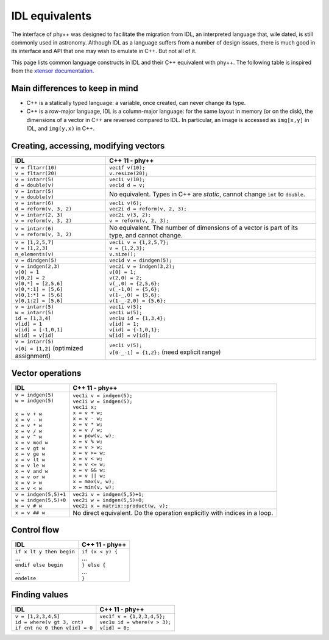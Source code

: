 IDL equivalents
===============

.. raw:: html

   <style>
   table.docutils {
       width: 100%;
       table-layout: fixed;
       border: none;
   }

   table.docutils th {
       text-align: center;
   }

   table.docutils .line-block {
       margin-left: 0;
       margin-bottom: 0;
   }

   table.docutils code.literal {
       color: initial;
   }

   code.docutils {
       background: initial;
       border: none;
   }

   * {
       border: none;
   }

   .rst-content table.docutils td {
       border-bottom: none;
       white-space: normal;
   }
   </style>

The interface of phy++ was designed to facilitate the migration from IDL, an interpreted language that, wile dated, is still commonly used in astronomy. Although IDL as a language suffers from a number of design issues, there is much good in its interface and API that one may wish to emulate in C++. But not all of it.

This page lists common language constructs in IDL and their C++ equivalent with phy++. The following table is inspired from the `xtensor documentation <https://xtensor.readthedocs.io/en/latest/numpy.html>`_.

Main differences to keep in mind
--------------------------------

* C++ is a statically typed language: a variable, once created, can never change its type.
* C++ is a row-major language, IDL is a column-major language: for the same layout in memory (or on the disk), the dimensions of a vector in C++ are reversed compared to IDL. In particular, an image is accessed as ``img[x,y]`` in IDL, and ``img(y,x)`` in C++.


Creating, accessing, modifying vectors
--------------------------------------

+------------------------------------------------+------------------------------------------------+
|             IDL                                |               C++ 11 - phy++                   |
+================================================+================================================+
| | ``v = fltarr(10)``                           | | ``vec1f v(10);``                             |
| | ``v = fltarr(20)``                           | | ``v.resize(20);``                            |
+------------------------------------------------+------------------------------------------------+
| | ``v = intarr(5)``                            | | ``vec1i v(10);``                             |
| | ``d = double(v)``                            | | ``vec1d d = v;``                             |
+------------------------------------------------+------------------------------------------------+
| | ``v = intarr(5)``                            | No equivalent. Types in C++ are *static*,      |
| | ``v = double(v)``                            | cannot change ``int`` to ``double``.           |
+------------------------------------------------+------------------------------------------------+
| | ``v = intarr(6)``                            | | ``vec1i v(6);``                              |
| | ``d = reform(v, 3, 2)``                      | | ``vec2i d = reform(v, 2, 3);``               |
+------------------------------------------------+------------------------------------------------+
| | ``v = intarr(2, 3)``                         | | ``vec2i v(3, 2);``                           |
| | ``v = reform(v, 3, 2)``                      | | ``v = reform(v, 2, 3);``                     |
+------------------------------------------------+------------------------------------------------+
| | ``v = intarr(6)``                            | No equivalent. The number of dimensions of a   |
| | ``v = reform(v, 3, 2)``                      | vector is part of its type, and cannot change. |
+------------------------------------------------+------------------------------------------------+
| | ``v = [1,2,5,7]``                            | | ``vec1i v = {1,2,5,7};``                     |
| | ``v = [1,2,3]``                              | | ``v = {1,2,3};``                             |
+------------------------------------------------+------------------------------------------------+
| ``n_elements(v)``                              | ``v.size();``                                  |
+------------------------------------------------+------------------------------------------------+
| ``v = dindgen(5)``                             | ``vec1d v = dindgen(5);``                      |
+------------------------------------------------+------------------------------------------------+
| | ``v = indgen(2,3)``                          | | ``vec2i v = indgen(3,2);``                   |
| | ``v[0] = 1``                                 | | ``v[0] = 1;``                                |
| | ``v[0,2] = 2``                               | | ``v(2,0) = 2;``                              |
| | ``v[0,*] = [2,5,6]``                         | | ``v(_,0) = {2,5,6};``                        |
| | ``v[0,*:1] = [5,6]``                         | | ``v(_-1,0) = {5,6};``                        |
| | ``v[0,1:*] = [5,6]``                         | | ``v(1-_,0) = {5,6};``                        |
| | ``v[0,1:2] = [5,6]``                         | | ``v(1-_-2,0) = {5,6};``                      |
+------------------------------------------------+------------------------------------------------+
| | ``v = intarr(5)``                            | | ``vec1i v(5);``                              |
| | ``w = intarr(5)``                            | | ``vec1i w(5);``                              |
| | ``id = [1,3,4]``                             | | ``vec1u id = {1,3,4};``                      |
| | ``v[id] = 1``                                | | ``v[id] = 1;``                               |
| | ``v[id] = [-1,0,1]``                         | | ``v[id] = {-1,0,1};``                        |
| | ``w[id] = v[id]``                            | | ``w[id] = v[id];``                           |
+------------------------------------------------+------------------------------------------------+
| | ``v = intarr(5)``                            | | ``vec1i v(5);``                              |
| | ``v[0] = [1,2]`` (optimized assignment)      | | ``v[0-_-1] = {1,2};`` (need explicit range)  |
+------------------------------------------------+------------------------------------------------+


Vector operations
-----------------

+------------------------------------------------+------------------------------------------------+
|             IDL                                |               C++ 11 - phy++                   |
+================================================+================================================+
| | ``v = indgen(5)``                            | | ``vec1i v = indgen(5);``                     |
| | ``w = indgen(5)``                            | | ``vec1i w = indgen(5);``                     |
| |                                              | | ``vec1i x;``                                 |
| | ``x = v + w``                                | | ``x = v + w;``                               |
| | ``x = v - w``                                | | ``x = v - w;``                               |
| | ``x = v * w``                                | | ``x = v * w;``                               |
| | ``x = v / w``                                | | ``x = v / w;``                               |
| | ``x = v ^ w``                                | | ``x = pow(v, w);``                           |
| | ``x = v mod w``                              | | ``x = v % w;``                               |
| | ``x = v gt w``                               | | ``x = v > w;``                               |
| | ``x = v ge w``                               | | ``x = v >= w;``                              |
| | ``x = v lt w``                               | | ``x = v < w;``                               |
| | ``x = v le w``                               | | ``x = v <= w;``                              |
| | ``x = v and w``                              | | ``x = v && w;``                              |
| | ``x = v or w``                               | | ``x = v || w;``                              |
| | ``x = v > w``                                | | ``x = max(v, w);``                           |
| | ``x = v < w``                                | | ``x = min(v, w);``                           |
+------------------------------------------------+------------------------------------------------+
| | ``v = indgen(5,5)+1``                        | | ``vec2i v = indgen(5,5)+1;``                 |
| | ``w = indgen(5,5)+0``                        | | ``vec2i w = indgen(5,5)+0;``                 |
| | ``x = v # w``                                | | ``vec2i x = matrix::product(w, v);``         |
+------------------------------------------------+------------------------------------------------+
| ``x = v ## w``                                 | No direct equivalent. Do the operation         |
|                                                | explicitly with indices in a loop.             |
+------------------------------------------------+------------------------------------------------+


Control flow
------------

+------------------------------------------------+------------------------------------------------+
|             IDL                                |               C++ 11 - phy++                   |
+================================================+================================================+
| | ``if x lt y then begin``                     | | ``if (x < y) {``                             |
| | ...                                          | | ...                                          |
| | ``endif else begin``                         | | ``} else {``                                 |
| | ...                                          | | ...                                          |
| | ``endelse``                                  | | ``}``                                        |
+------------------------------------------------+------------------------------------------------+


Finding values
--------------

+------------------------------------------------+------------------------------------------------+
|             IDL                                |               C++ 11 - phy++                   |
+================================================+================================================+
| | ``v = [1,2,3,4,5]``                          | | ``vec1f v = {1,2,3,4,5};``                   |
| | ``id = where(v gt 3, cnt)``                  | | ``vec1u id = where(v > 3);``                 |
| | ``if cnt ne 0 then v[id] = 0``               | | ``v[id] = 0;``                               |
+------------------------------------------------+------------------------------------------------+
